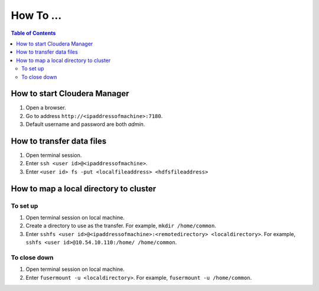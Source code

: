 ----------
How To ...
----------

.. contents:: Table of Contents
    :local:
   
How to start Cloudera Manager
=============================
1. Open a browser.
#. Go to address ``http://<ipaddressofmachine>:7180``.
#. Default username and password are both *admin*.

How to transfer data files
==========================
1. Open terminal session.
#. Enter ``ssh <user id>@<ipaddressofmachine>``.
#. Enter ``<user id> fs -put <localfileaddress> <hdfsfileaddress>``

How to map a local directory to cluster
=======================================

To set up
---------
1. Open terminal session on local machine.
#. Create a directory to use as the transfer.
   For example, ``mkdir /home/common``.
#. Enter ``sshfs <user id>@<ipaddressofmachine>:<remotedirectory> <localdirectory>``.
   For example, ``sshfs <user id>@10.54.10.110:/home/ /home/common``.

To close down
-------------
1. Open terminal session on local machine.
#. Enter ``fusermount -u <localdirectory>``.
   For example, ``fusermount -u /home/common``.

